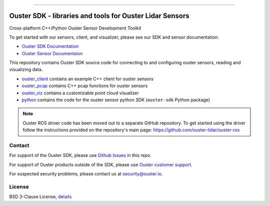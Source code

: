 .. figure:: https://github.com/ouster-lidar/ouster_example/raw/master/docs/images/Ouster_Logo_TM_Horiz_Black_RGB_600px.png

------------------------------------------------------

=========================================================
Ouster SDK - libraries and tools for Ouster Lidar Sensors
=========================================================

Cross-platform C++/Python Ouster Sensor Development Toolkit

To get started with our sensors, client, and visualizer, please see our SDK and sensor documentation:

- `Ouster SDK Documentation <https://static.ouster.dev/sdk-docs/index.html>`_
- `Ouster Sensor Documentaion <https://static.ouster.dev/sensor-docs>`_ 

This repository contains Ouster SDK source code for connecting to and configuring ouster sensors,
reading and visualizing data.

* `ouster_client <ouster_client/>`_ contains an example C++ client for ouster sensors
* `ouster_pcap <ouster_pcap/>`_ contains C++ pcap functions for ouster sensors
* `ouster_viz <ouster_viz/>`_ contains a customizable point cloud visualizer
* `python <python/>`_ contains the code for the ouster sensor python SDK (``ouster-sdk`` Python package)

.. note::
    Ouster ROS driver code has been moved out to a separate GitHub repository. To get started using the
    driver follow the instructions provided on the repository's main page: https://github.com/ouster-lidar/ouster-ros


Contact
=======

For support of the Ouster SDK, please use `Github Issues <https://github.com/ouster-lidar/ouster_example/issues>`_ in this repo.

For support of Ouster products outside of the SDK, please use `Ouster customer support <https://ouster.atlassian.net/servicedesk/customer/portal/8/group/22/create/86>`_.

For suspected security problems, please contact us at security@ouster.io.


License
=======

BSD 3-Clause License, `details <LICENSE>`_
